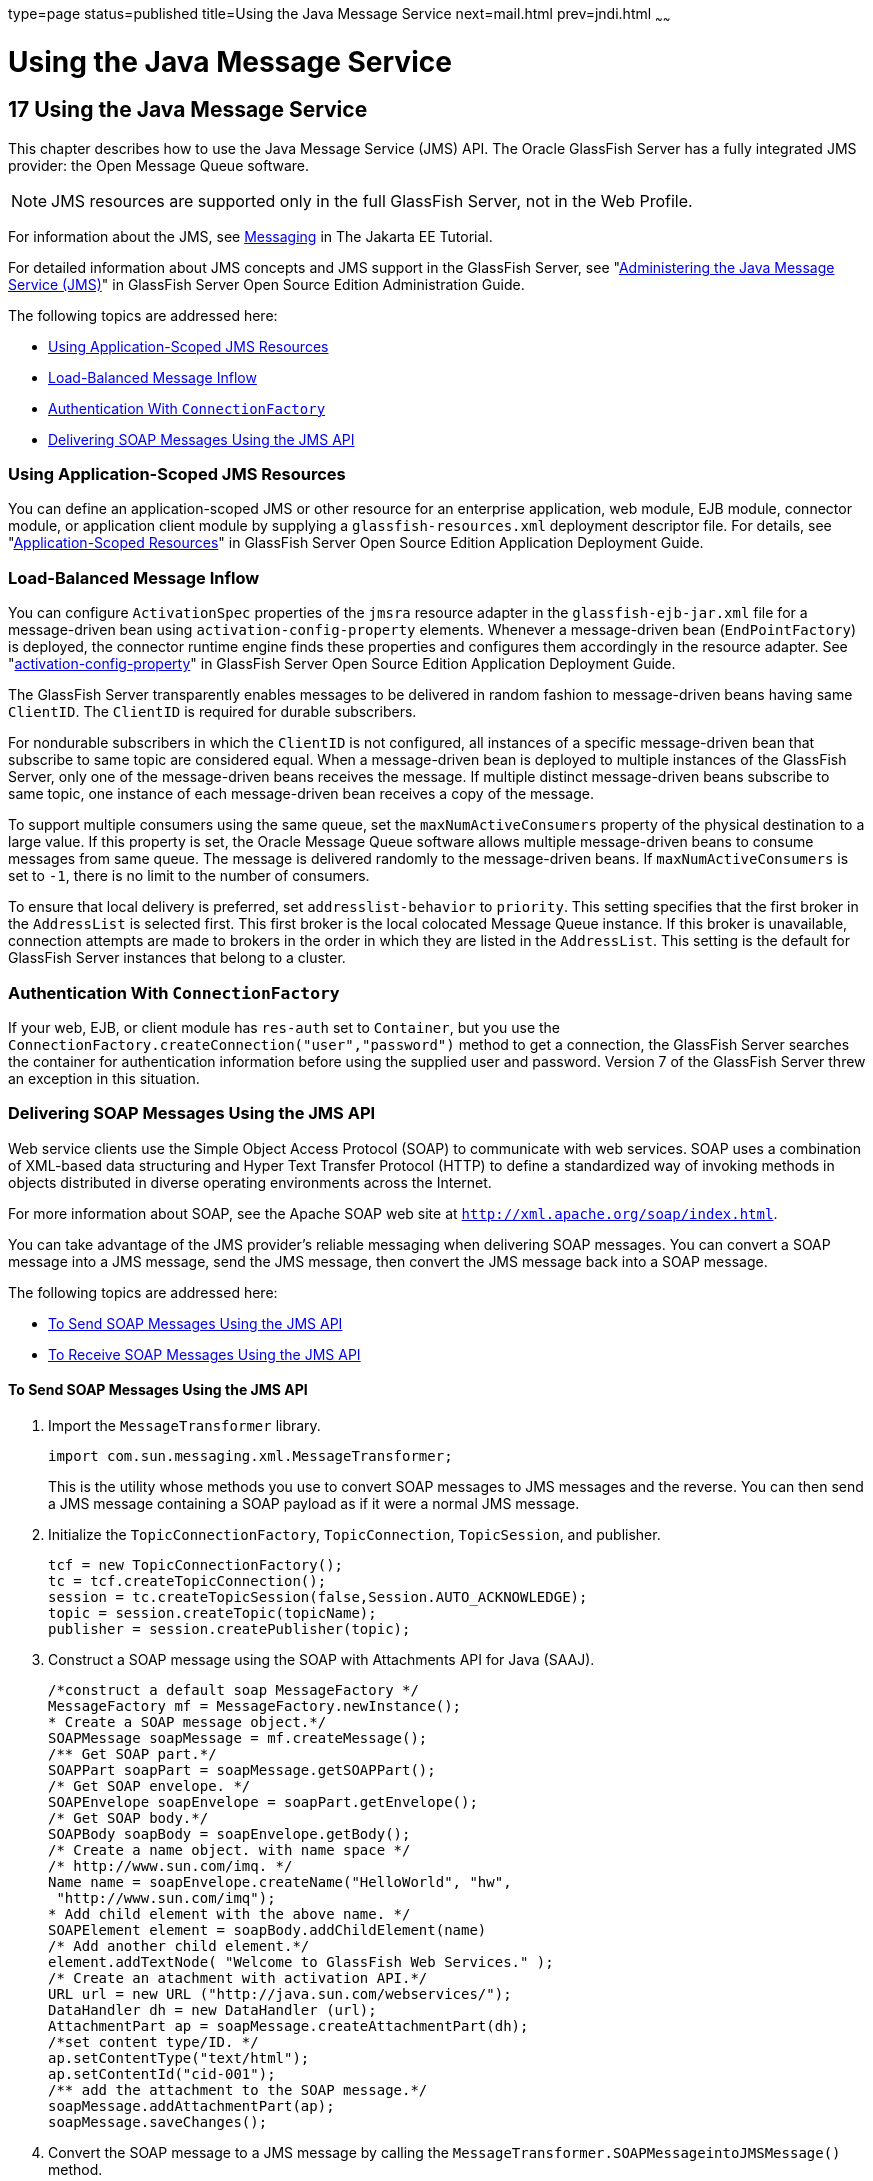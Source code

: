 type=page
status=published
title=Using the Java Message Service
next=mail.html
prev=jndi.html
~~~~~~

= Using the Java Message Service

[[GSDVG00020]][[beaob]]


[[using-the-java-message-service]]
== 17 Using the Java Message Service

This chapter describes how to use the Java Message Service (JMS) API.
The Oracle GlassFish Server has a fully integrated JMS provider: the
Open Message Queue software.


[NOTE]
====
JMS resources are supported only in the full GlassFish Server, not in
the Web Profile.
====


For information about the JMS, see
https://eclipse-ee4j.github.io/jakartaee-tutorial/#messaging[Messaging]
in The Jakarta EE Tutorial.

For detailed information about JMS concepts and JMS support in the
GlassFish Server, see "link:../administration-guide/jms.html#GSADG00020[Administering the Java Message
Service (JMS)]" in GlassFish Server Open Source Edition Administration
Guide.

The following topics are addressed here:

* link:#gkpcz[Using Application-Scoped JMS Resources]
* link:#beaop[Load-Balanced Message Inflow]
* link:#beaor[Authentication With `ConnectionFactory`]
* link:#beaot[Delivering SOAP Messages Using the JMS API]

[[gkpcz]][[GSDVG00196]][[using-application-scoped-jms-resources]]

=== Using Application-Scoped JMS Resources

You can define an application-scoped JMS or other resource for an
enterprise application, web module, EJB module, connector module, or
application client module by supplying a `glassfish-resources.xml`
deployment descriptor file. For details, see
"link:../application-deployment-guide/deploying-applications.html#GSDPG00075[Application-Scoped Resources]" in GlassFish Server
Open Source Edition Application Deployment Guide.

[[beaop]][[GSDVG00197]][[load-balanced-message-inflow]]

=== Load-Balanced Message Inflow

You can configure `ActivationSpec` properties of the `jmsra` resource
adapter in the `glassfish-ejb-jar.xml` file for a message-driven bean
using `activation-config-property` elements. Whenever a message-driven
bean (`EndPointFactory`) is deployed, the connector runtime engine finds
these properties and configures them accordingly in the resource
adapter. See "link:../application-deployment-guide/dd-elements.html#GSDPG00086[activation-config-property]" in GlassFish
Server Open Source Edition Application Deployment Guide.

The GlassFish Server transparently enables messages to be delivered in
random fashion to message-driven beans having same `ClientID`. The
`ClientID` is required for durable subscribers.

For nondurable subscribers in which the `ClientID` is not configured,
all instances of a specific message-driven bean that subscribe to same
topic are considered equal. When a message-driven bean is deployed to
multiple instances of the GlassFish Server, only one of the
message-driven beans receives the message. If multiple distinct
message-driven beans subscribe to same topic, one instance of each
message-driven bean receives a copy of the message.

To support multiple consumers using the same queue, set the
`maxNumActiveConsumers` property of the physical destination to a large
value. If this property is set, the Oracle Message Queue software allows
multiple message-driven beans to consume messages from same queue. The
message is delivered randomly to the message-driven beans. If
`maxNumActiveConsumers` is set to `-1`, there is no limit to the number
of consumers.

To ensure that local delivery is preferred, set `addresslist-behavior`
to `priority`. This setting specifies that the first broker in the
`AddressList` is selected first. This first broker is the local
colocated Message Queue instance. If this broker is unavailable,
connection attempts are made to brokers in the order in which they are
listed in the `AddressList`. This setting is the default for GlassFish
Server instances that belong to a cluster.

[[beaor]][[GSDVG00198]][[authentication-with-connectionfactory]]

=== Authentication With `ConnectionFactory`

If your web, EJB, or client module has `res-auth` set to `Container`,
but you use the `ConnectionFactory.createConnection("user","password")`
method to get a connection, the GlassFish Server searches the container
for authentication information before using the supplied user and
password. Version 7 of the GlassFish Server threw an exception in this
situation.

[[beaot]][[GSDVG00199]][[delivering-soap-messages-using-the-jms-api]]

=== Delivering SOAP Messages Using the JMS API

Web service clients use the Simple Object Access Protocol (SOAP) to
communicate with web services. SOAP uses a combination of XML-based data
structuring and Hyper Text Transfer Protocol (HTTP) to define a
standardized way of invoking methods in objects distributed in diverse
operating environments across the Internet.

For more information about SOAP, see the Apache SOAP web site at
`http://xml.apache.org/soap/index.html`.

You can take advantage of the JMS provider's reliable messaging when
delivering SOAP messages. You can convert a SOAP message into a JMS
message, send the JMS message, then convert the JMS message back into a
SOAP message.

The following topics are addressed here:

* link:#beaou[To Send SOAP Messages Using the JMS API]
* link:#beaov[To Receive SOAP Messages Using the JMS API]

[[beaou]][[GSDVG00077]][[to-send-soap-messages-using-the-jms-api]]

==== To Send SOAP Messages Using the JMS API

1. Import the `MessageTransformer` library.
+
[source,java]
----
import com.sun.messaging.xml.MessageTransformer;
----
This is the utility whose methods you use to convert SOAP messages to
JMS messages and the reverse. You can then send a JMS message containing
a SOAP payload as if it were a normal JMS message.
2. Initialize the `TopicConnectionFactory`, `TopicConnection`,
`TopicSession`, and publisher.
+
[source,java]
----
tcf = new TopicConnectionFactory();
tc = tcf.createTopicConnection();
session = tc.createTopicSession(false,Session.AUTO_ACKNOWLEDGE);
topic = session.createTopic(topicName);
publisher = session.createPublisher(topic);
----
3. Construct a SOAP message using the SOAP with Attachments API for
Java (SAAJ).
+
[source,java]
----
/*construct a default soap MessageFactory */
MessageFactory mf = MessageFactory.newInstance();
* Create a SOAP message object.*/
SOAPMessage soapMessage = mf.createMessage();
/** Get SOAP part.*/
SOAPPart soapPart = soapMessage.getSOAPPart();
/* Get SOAP envelope. */
SOAPEnvelope soapEnvelope = soapPart.getEnvelope();
/* Get SOAP body.*/
SOAPBody soapBody = soapEnvelope.getBody();
/* Create a name object. with name space */
/* http://www.sun.com/imq. */
Name name = soapEnvelope.createName("HelloWorld", "hw",
 "http://www.sun.com/imq");
* Add child element with the above name. */
SOAPElement element = soapBody.addChildElement(name)
/* Add another child element.*/
element.addTextNode( "Welcome to GlassFish Web Services." );
/* Create an atachment with activation API.*/
URL url = new URL ("http://java.sun.com/webservices/");
DataHandler dh = new DataHandler (url);
AttachmentPart ap = soapMessage.createAttachmentPart(dh);
/*set content type/ID. */
ap.setContentType("text/html");
ap.setContentId("cid-001");
/** add the attachment to the SOAP message.*/
soapMessage.addAttachmentPart(ap);
soapMessage.saveChanges();
----
4. Convert the SOAP message to a JMS message by calling the
`MessageTransformer.SOAPMessageintoJMSMessage()` method.
+
[source,java]
----
Message m = MessageTransformer.SOAPMessageIntoJMSMessage (soapMessage, session );
----
5. Publish the JMS message.
+
[source,java]
----
publisher.publish(m);
----
6. Close the JMS connection.
+
[source,java]
----
tc.close();
----

[[beaov]][[GSDVG00078]][[to-receive-soap-messages-using-the-jms-api]]

==== To Receive SOAP Messages Using the JMS API

1. Import the `MessageTransformer` library.
+
[source,java]
----
import com.sun.messaging.xml.MessageTransformer;
----
This is the utility whose methods you use to convert SOAP messages to
JMS messages and the reverse. The JMS message containing the SOAP
payload is received as if it were a normal JMS message.
2. Initialize the `TopicConnectionFactory`, `TopicConnection`,
`TopicSession`, `TopicSubscriber`, and Topic.
+
[source,java]
----
messageFactory = MessageFactory.newInstance();
tcf = new com.sun.messaging.TopicConnectionFactory();
tc = tcf.createTopicConnection();
session = tc.createTopicSession(false, Session.AUTO_ACKNOWLEDGE);
topic = session.createTopic(topicName);
subscriber = session.createSubscriber(topic);
subscriber.setMessageListener(this);
tc.start();
----
3. Use the `OnMessage` method to receive the message. Use the
`SOAPMessageFromJMSMessage` method to convert the JMS message to a SOAP
message.
+
[source,java]
----
public void onMessage (Message message) {
SOAPMessage soapMessage = MessageTransformer.SOAPMessageFromJMSMessage(message, messageFactory );
}
----
4. Retrieve the content of the SOAP message.


